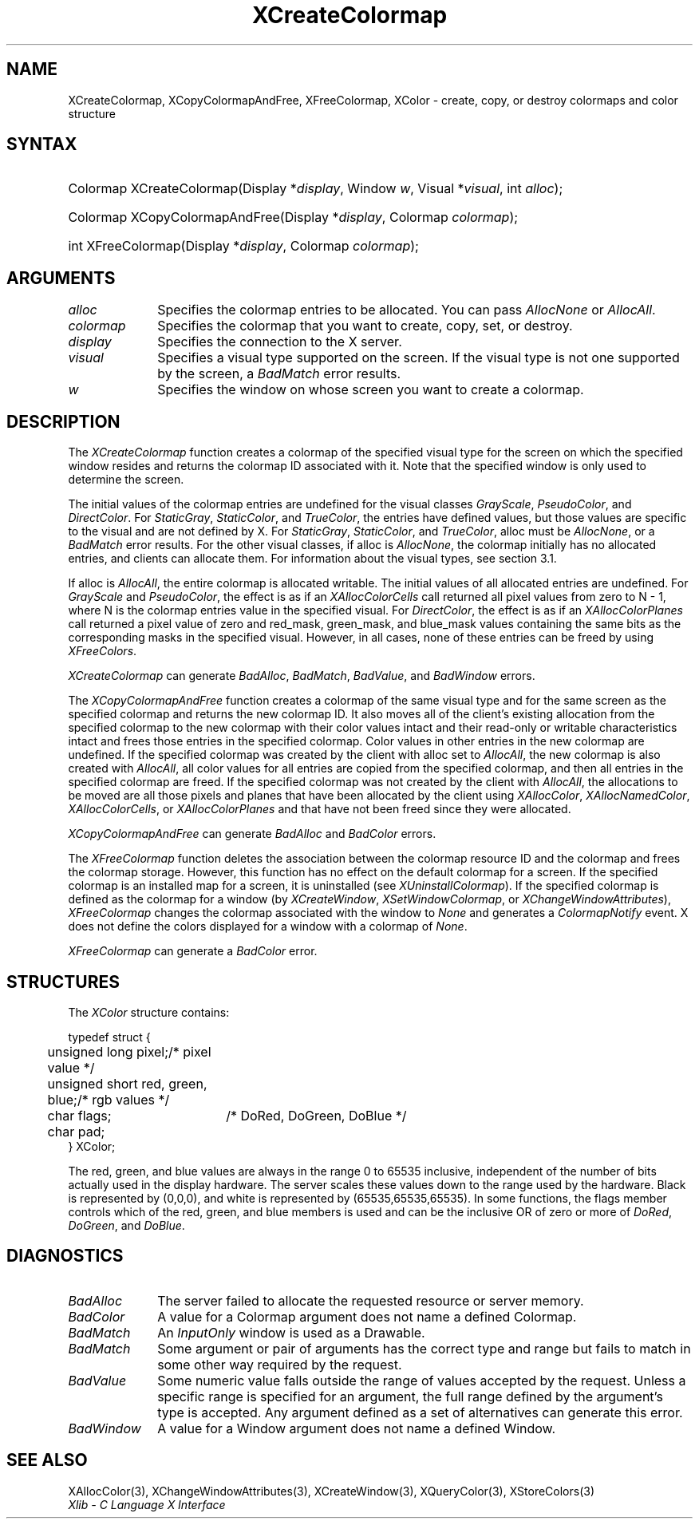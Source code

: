 .\" Copyright \(co 1985, 1986, 1987, 1988, 1989, 1990, 1991, 1994, 1996 X Consortium
.\"
.\" Permission is hereby granted, free of charge, to any person obtaining
.\" a copy of this software and associated documentation files (the
.\" "Software"), to deal in the Software without restriction, including
.\" without limitation the rights to use, copy, modify, merge, publish,
.\" distribute, sublicense, and/or sell copies of the Software, and to
.\" permit persons to whom the Software is furnished to do so, subject to
.\" the following conditions:
.\"
.\" The above copyright notice and this permission notice shall be included
.\" in all copies or substantial portions of the Software.
.\"
.\" THE SOFTWARE IS PROVIDED "AS IS", WITHOUT WARRANTY OF ANY KIND, EXPRESS
.\" OR IMPLIED, INCLUDING BUT NOT LIMITED TO THE WARRANTIES OF
.\" MERCHANTABILITY, FITNESS FOR A PARTICULAR PURPOSE AND NONINFRINGEMENT.
.\" IN NO EVENT SHALL THE X CONSORTIUM BE LIABLE FOR ANY CLAIM, DAMAGES OR
.\" OTHER LIABILITY, WHETHER IN AN ACTION OF CONTRACT, TORT OR OTHERWISE,
.\" ARISING FROM, OUT OF OR IN CONNECTION WITH THE SOFTWARE OR THE USE OR
.\" OTHER DEALINGS IN THE SOFTWARE.
.\"
.\" Except as contained in this notice, the name of the X Consortium shall
.\" not be used in advertising or otherwise to promote the sale, use or
.\" other dealings in this Software without prior written authorization
.\" from the X Consortium.
.\"
.\" Copyright \(co 1985, 1986, 1987, 1988, 1989, 1990, 1991 by
.\" Digital Equipment Corporation
.\"
.\" Portions Copyright \(co 1990, 1991 by
.\" Tektronix, Inc.
.\"
.\" Permission to use, copy, modify and distribute this documentation for
.\" any purpose and without fee is hereby granted, provided that the above
.\" copyright notice appears in all copies and that both that copyright notice
.\" and this permission notice appear in all copies, and that the names of
.\" Digital and Tektronix not be used in in advertising or publicity pertaining
.\" to this documentation without specific, written prior permission.
.\" Digital and Tektronix makes no representations about the suitability
.\" of this documentation for any purpose.
.\" It is provided ``as is'' without express or implied warranty.
.\" 
.\"
.ds xT X Toolkit Intrinsics \- C Language Interface
.ds xW Athena X Widgets \- C Language X Toolkit Interface
.ds xL Xlib \- C Language X Interface
.ds xC Inter-Client Communication Conventions Manual
.na
.de Ds
.nf
.\\$1D \\$2 \\$1
.ft 1
.\".ps \\n(PS
.\".if \\n(VS>=40 .vs \\n(VSu
.\".if \\n(VS<=39 .vs \\n(VSp
..
.de De
.ce 0
.if \\n(BD .DF
.nr BD 0
.in \\n(OIu
.if \\n(TM .ls 2
.sp \\n(DDu
.fi
..
.de FD
.LP
.KS
.TA .5i 3i
.ta .5i 3i
.nf
..
.de FN
.fi
.KE
.LP
..
.de IN		\" send an index entry to the stderr
..
.de C{
.KS
.nf
.D
.\"
.\"	choose appropriate monospace font
.\"	the imagen conditional, 480,
.\"	may be changed to L if LB is too
.\"	heavy for your eyes...
.\"
.ie "\\*(.T"480" .ft L
.el .ie "\\*(.T"300" .ft L
.el .ie "\\*(.T"202" .ft PO
.el .ie "\\*(.T"aps" .ft CW
.el .ft R
.ps \\n(PS
.ie \\n(VS>40 .vs \\n(VSu
.el .vs \\n(VSp
..
.de C}
.DE
.R
..
.de Pn
.ie t \\$1\fB\^\\$2\^\fR\\$3
.el \\$1\fI\^\\$2\^\fP\\$3
..
.de ZN
.ie t \fB\^\\$1\^\fR\\$2
.el \fI\^\\$1\^\fP\\$2
..
.de hN
.ie t <\fB\\$1\fR>\\$2
.el <\fI\\$1\fP>\\$2
..
.de NT
.ne 7
.ds NO Note
.if \\n(.$>$1 .if !'\\$2'C' .ds NO \\$2
.if \\n(.$ .if !'\\$1'C' .ds NO \\$1
.ie n .sp
.el .sp 10p
.TB
.ce
\\*(NO
.ie n .sp
.el .sp 5p
.if '\\$1'C' .ce 99
.if '\\$2'C' .ce 99
.in +5n
.ll -5n
.R
..
.		\" Note End -- doug kraft 3/85
.de NE
.ce 0
.in -5n
.ll +5n
.ie n .sp
.el .sp 10p
..
.ny0
.TH XCreateColormap 3 "libX11 1.4.2" "X Version 11" "XLIB FUNCTIONS"
.SH NAME
XCreateColormap, XCopyColormapAndFree, XFreeColormap, XColor \- create, copy, or destroy colormaps and color structure
.SH SYNTAX
.HP
Colormap XCreateColormap\^(\^Display *\fIdisplay\fP\^, Window \fIw\fP\^,
Visual *\fIvisual\fP\^, int \fIalloc\fP\^);
.HP
Colormap XCopyColormapAndFree\^(\^Display *\fIdisplay\fP\^, Colormap
\fIcolormap\fP\^); 
.HP
int XFreeColormap\^(\^Display *\fIdisplay\fP\^, Colormap \fIcolormap\fP\^); 
.SH ARGUMENTS
.IP \fIalloc\fP 1i
Specifies the colormap entries to be allocated.
You can pass 
.ZN AllocNone 
or 
.ZN AllocAll .
.ds Cm that you want to create, copy, set, or destroy
.IP \fIcolormap\fP 1i
Specifies the colormap \*(Cm.
.IP \fIdisplay\fP 1i
Specifies the connection to the X server.
.IP \fIvisual\fP 1i
Specifies a visual type supported on the screen.
If the visual type is not one supported by the screen, 
a
.ZN BadMatch
error results.
.ds Wi on whose screen you want to create a colormap
.IP \fIw\fP 1i
Specifies the window \*(Wi.
.SH DESCRIPTION
The
.ZN XCreateColormap
function creates a colormap of the specified visual type for the screen 
on which the specified window resides and returns the colormap ID 
associated with it.
Note that the specified window is only used to determine the screen.
.LP
The initial values of the colormap entries are undefined for the 
visual classes
.ZN GrayScale ,
.ZN PseudoColor ,
and
.ZN DirectColor .
For
.ZN StaticGray ,
.ZN StaticColor ,
and
.ZN TrueColor ,
the entries have defined values,
but those values are specific to the visual and are not defined by X.
For
.ZN StaticGray ,
.ZN StaticColor ,
and
.ZN TrueColor ,
alloc must be
.ZN AllocNone ,
or a
.ZN BadMatch
error results.
For the other visual classes,
if alloc is
.ZN AllocNone ,
the colormap initially has no allocated entries,
and clients can allocate them.
For information about the visual types,
see section 3.1.
.LP
If alloc is
.ZN AllocAll ,
the entire colormap is allocated writable.
The initial values of all allocated entries are undefined.
For
.ZN GrayScale
and
.ZN PseudoColor ,
the effect is as if an
.ZN XAllocColorCells
call returned all pixel values from zero to N \- 1,
where N is the colormap entries value in the specified visual.
For
.ZN DirectColor ,
the effect is as if an
.ZN XAllocColorPlanes
call returned a pixel value of zero and red_mask, green_mask, 
and blue_mask values containing the same bits as the corresponding
masks in the specified visual.
However, in all cases,
none of these entries can be freed by using
.ZN XFreeColors .
.LP
.ZN XCreateColormap
can generate
.ZN BadAlloc ,
.ZN BadMatch ,
.ZN BadValue ,
and
.ZN BadWindow 
errors.
.LP
The
.ZN XCopyColormapAndFree
function creates a colormap of the same visual type and for the same screen
as the specified colormap and returns the new colormap ID.
It also moves all of the client's existing allocation from the specified
colormap to the new colormap with their color values intact 
and their read-only or writable characteristics intact and frees those entries 
in the specified colormap.
Color values in other entries in the new colormap are undefined.
If the specified colormap was created by the client with alloc set to
.ZN AllocAll ,
the new colormap is also created with 
.ZN AllocAll ,
all color values for all entries are copied from the specified colormap,
and then all entries in the specified colormap are freed.
If the specified colormap was not created by the client with
.ZN AllocAll ,
the allocations to be moved are all those pixels and planes
that have been allocated by the client using
.ZN XAllocColor ,
.ZN XAllocNamedColor ,
.ZN XAllocColorCells ,
or
.ZN XAllocColorPlanes
and that have not been freed since they were allocated.
.LP
.ZN XCopyColormapAndFree
can generate
.ZN BadAlloc
and
.ZN BadColor 
errors.
.LP
The
.ZN XFreeColormap
function deletes the association between the colormap resource ID 
and the colormap and frees the colormap storage.
However, this function has no effect on the default colormap for a screen.
If the specified colormap is an installed map for a screen,
it is uninstalled (see
.ZN XUninstallColormap ).
If the specified colormap is defined as the colormap for a window (by
.ZN XCreateWindow ,
.ZN XSetWindowColormap ,
or
.ZN XChangeWindowAttributes ),
.ZN XFreeColormap
changes the colormap associated with the window to
.ZN None 
and generates a
.ZN ColormapNotify
event.
X does not define the colors displayed for a window with a colormap of
.ZN None .
.LP
.ZN XFreeColormap
can generate a
.ZN BadColor 
error.
.SH STRUCTURES
The
.ZN XColor
structure contains:
.LP
.Ds 0
.TA .5i 2.5i
.ta .5i 2.5i
typedef struct {
	unsigned long pixel;	/\&* pixel value */
	unsigned short red, green, blue;	/\&* rgb values */
	char flags;	/\&* DoRed, DoGreen, DoBlue */	
	char pad;
} XColor;
.De
.LP
The red, green, and blue values are always in the range 0 to 65535
inclusive, independent of the number of bits actually used in the
display hardware.
The server scales these values down to the range used by the hardware.
Black is represented by (0,0,0), 
and white is represented by (65535,65535,65535).
.IN "Color"
In some functions,
the flags member controls which of the red, green, and blue members is used 
and can be the inclusive OR of zero or more of
.ZN DoRed ,
.ZN DoGreen ,
and 
.ZN DoBlue .
.SH DIAGNOSTICS
.TP 1i
.ZN BadAlloc
The server failed to allocate the requested resource or server memory.
.TP 1i
.ZN BadColor
A value for a Colormap argument does not name a defined Colormap.
.TP 1i
.ZN BadMatch
An
.ZN InputOnly
window is used as a Drawable.
.TP 1i
.ZN BadMatch
Some argument or pair of arguments has the correct type and range but fails
to match in some other way required by the request.
.TP 1i
.ZN BadValue
Some numeric value falls outside the range of values accepted by the request.
Unless a specific range is specified for an argument, the full range defined
by the argument's type is accepted.  Any argument defined as a set of
alternatives can generate this error.
.TP 1i
.ZN BadWindow
A value for a Window argument does not name a defined Window.
.SH "SEE ALSO"
XAllocColor(3),
XChangeWindowAttributes(3),
XCreateWindow(3),
XQueryColor(3),
XStoreColors(3)
.br
\fI\*(xL\fP
